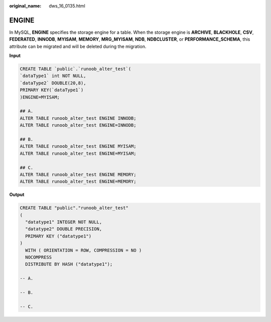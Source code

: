 :original_name: dws_16_0135.html

.. _dws_16_0135:

.. _en-us_topic_0000001819416217:

ENGINE
======

In MySQL, **ENGINE** specifies the storage engine for a table. When the storage engine is **ARCHIVE**, **BLACKHOLE**, **CSV**, **FEDERATED**, **INNODB**, **MYISAM**, **MEMORY**, **MRG_MYISAM**, **NDB**, **NDBCLUSTER**, or **PERFORMANCE_SCHEMA**, this attribute can be migrated and will be deleted during the migration.

**Input**

.. code-block::

   CREATE TABLE `public`.`runoob_alter_test`(
   `dataType1` int NOT NULL,
   `dataType2` DOUBLE(20,8),
   PRIMARY KEY(`dataType1`)
   )ENGINE=MYISAM;

   ## A.
   ALTER TABLE runoob_alter_test ENGINE INNODB;
   ALTER TABLE runoob_alter_test ENGINE=INNODB;

   ## B.
   ALTER TABLE runoob_alter_test ENGINE MYISAM;
   ALTER TABLE runoob_alter_test ENGINE=MYISAM;

   ## C.
   ALTER TABLE runoob_alter_test ENGINE MEMORY;
   ALTER TABLE runoob_alter_test ENGINE=MEMORY;

**Output**

.. code-block::

   CREATE TABLE "public"."runoob_alter_test"
   (
     "datatype1" INTEGER NOT NULL,
     "datatype2" DOUBLE PRECISION,
     PRIMARY KEY ("datatype1")
   )
     WITH ( ORIENTATION = ROW, COMPRESSION = NO )
     NOCOMPRESS
     DISTRIBUTE BY HASH ("datatype1");

   -- A.

   -- B.

   -- C.
